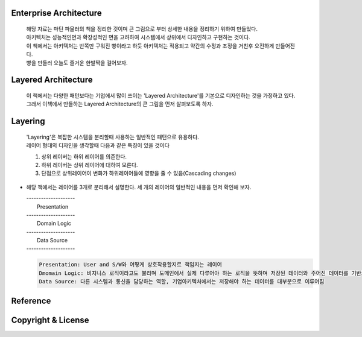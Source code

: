 Enterprise Architecture
-----------------------
  |  해당 자료는 마틴 파울러의 책을 정리한 것이며 큰 그림으로 부터 상세한 내용을 정리하기 위하여 만들었다. 
  |  아키텍처는 성능적인면과 확장성적인 면을 고려하여 시스템에서 상위에서 디자인하고 구현하는 것이다. 
  |  이 책에서는 아키텍처는 반쪽만 구워진 빵이라고 하듯 아키텍처는 적용되고 약간의 수정과 조정을 거친후 오전하게 만들어진다. 
  |  빵을 만들러 오늘도 즐거운 한발짝을 걸어보자.


Layered Architecture
--------------------
  |  이 책에서는 다양한 패턴보다는 기업에서 많이 쓰이는 'Layered Architecture'를 기본으로 디자인하는 것을 가정하고 있다.
  |  그래서 이책에서 만들하는 Layered Architecture의 큰 그림을 먼저 살펴보도록 하자.


Layering
--------
  | 'Layering'은 복잡한 시스템을 분리할때 사용하는 일반적인 패턴으로 유용하다.
  | 레이어 형태의 디자인을 생각할때 다음과 같은 특징이 있을 것이다

  1) 상위 레이버는 하위 레이어를 의존한다.
  2) 하위 레이버는 상위 레이어에 대하여 모른다.
  3) 단점으로 상위레이어이 변화가 하위레이어들에 영향을 줄 수 있음(Cascading changes)


* 해당 책에서는 레이어를 3개로 분리해서 설명한다. 세 개의 레이어의 일반적인 내용을 먼저 확인해 보자.

  |  --------------------
  |     Presentation     
  |  --------------------
  |    Domain Logic     
  |  --------------------
  |      Data Source     
  |  --------------------

  .. code-block:: text

    Presentation: User and S/W와 어떻게 상호작용할지르 책임지는 레이어
    Dmomain Logic: 비지니스 로직이라고도 불리며 도메인에서 실제 다루어야 하는 로직을 뜻하며 저장된 데이터와 주어진 데이터를 기반으로 계산 및 검증을 담당
    Data Source: 다른 시스템과 통신을 담당하는 역할, 기업아키텍처에서는 저장해야 하는 데이터를 대부분으로 이루어짐

Reference
---------


Copyright & License
--------------------